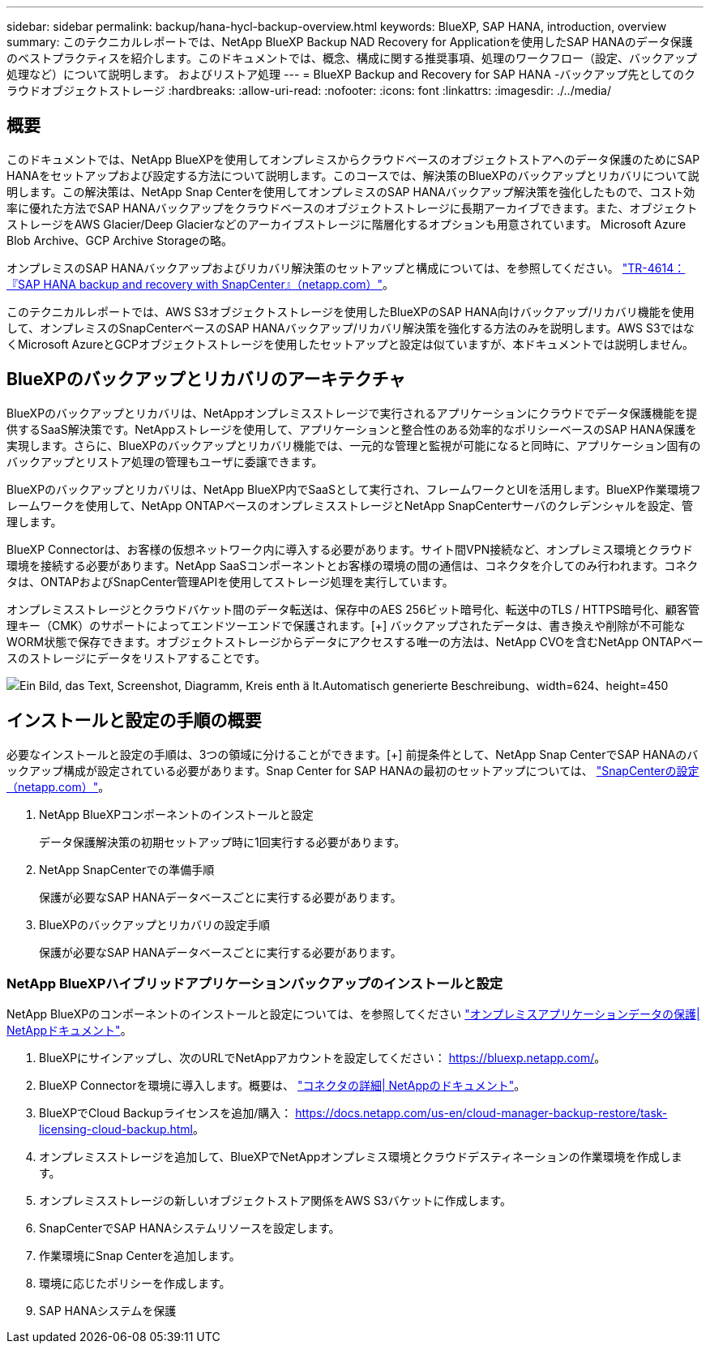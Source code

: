 ---
sidebar: sidebar 
permalink: backup/hana-hycl-backup-overview.html 
keywords: BlueXP, SAP HANA, introduction, overview 
summary: このテクニカルレポートでは、NetApp BlueXP Backup NAD Recovery for Applicationを使用したSAP HANAのデータ保護のベストプラクティスを紹介します。このドキュメントでは、概念、構成に関する推奨事項、処理のワークフロー（設定、バックアップ処理など）について説明します。 およびリストア処理 
---
= BlueXP Backup and Recovery for SAP HANA -バックアップ先としてのクラウドオブジェクトストレージ
:hardbreaks:
:allow-uri-read: 
:nofooter: 
:icons: font
:linkattrs: 
:imagesdir: ./../media/




== 概要

このドキュメントでは、NetApp BlueXPを使用してオンプレミスからクラウドベースのオブジェクトストアへのデータ保護のためにSAP HANAをセットアップおよび設定する方法について説明します。このコースでは、解決策のBlueXPのバックアップとリカバリについて説明します。この解決策は、NetApp Snap Centerを使用してオンプレミスのSAP HANAバックアップ解決策を強化したもので、コスト効率に優れた方法でSAP HANAバックアップをクラウドベースのオブジェクトストレージに長期アーカイブできます。また、オブジェクトストレージをAWS Glacier/Deep Glacierなどのアーカイブストレージに階層化するオプションも用意されています。 Microsoft Azure Blob Archive、GCP Archive Storageの略。

オンプレミスのSAP HANAバックアップおよびリカバリ解決策のセットアップと構成については、を参照してください。 https://docs.netapp.com/us-en/netapp-solutions-sap/backup/saphana-br-scs-overview.html#the-netapp-solution["TR-4614：『SAP HANA backup and recovery with SnapCenter』（netapp.com）"]。

このテクニカルレポートでは、AWS S3オブジェクトストレージを使用したBlueXPのSAP HANA向けバックアップ/リカバリ機能を使用して、オンプレミスのSnapCenterベースのSAP HANAバックアップ/リカバリ解決策を強化する方法のみを説明します。AWS S3ではなくMicrosoft AzureとGCPオブジェクトストレージを使用したセットアップと設定は似ていますが、本ドキュメントでは説明しません。



== BlueXPのバックアップとリカバリのアーキテクチャ

BlueXPのバックアップとリカバリは、NetAppオンプレミスストレージで実行されるアプリケーションにクラウドでデータ保護機能を提供するSaaS解決策です。NetAppストレージを使用して、アプリケーションと整合性のある効率的なポリシーベースのSAP HANA保護を実現します。さらに、BlueXPのバックアップとリカバリ機能では、一元的な管理と監視が可能になると同時に、アプリケーション固有のバックアップとリストア処理の管理もユーザに委譲できます。

BlueXPのバックアップとリカバリは、NetApp BlueXP内でSaaSとして実行され、フレームワークとUIを活用します。BlueXP作業環境フレームワークを使用して、NetApp ONTAPベースのオンプレミスストレージとNetApp SnapCenterサーバのクレデンシャルを設定、管理します。

BlueXP Connectorは、お客様の仮想ネットワーク内に導入する必要があります。サイト間VPN接続など、オンプレミス環境とクラウド環境を接続する必要があります。NetApp SaaSコンポーネントとお客様の環境の間の通信は、コネクタを介してのみ行われます。コネクタは、ONTAPおよびSnapCenter管理APIを使用してストレージ処理を実行しています。

オンプレミスストレージとクラウドバケット間のデータ転送は、保存中のAES 256ビット暗号化、転送中のTLS / HTTPS暗号化、顧客管理キー（CMK）のサポートによってエンドツーエンドで保護されます。[+]
バックアップされたデータは、書き換えや削除が不可能なWORM状態で保存できます。オブジェクトストレージからデータにアクセスする唯一の方法は、NetApp CVOを含むNetApp ONTAPベースのストレージにデータをリストアすることです。

image:hana-hycl-back-image1.png["Ein Bild, das Text, Screenshot, Diagramm, Kreis enth ä lt.Automatisch generierte Beschreibung、width=624、height=450"]



== インストールと設定の手順の概要

必要なインストールと設定の手順は、3つの領域に分けることができます。[+]
前提条件として、NetApp Snap CenterでSAP HANAのバックアップ構成が設定されている必要があります。Snap Center for SAP HANAの最初のセットアップについては、 https://docs.netapp.com/us-en/netapp-solutions-sap/backup/saphana-br-scs-snapcenter-configuration.html["SnapCenterの設定（netapp.com）"]。

. NetApp BlueXPコンポーネントのインストールと設定
+
データ保護解決策の初期セットアップ時に1回実行する必要があります。

. NetApp SnapCenterでの準備手順
+
保護が必要なSAP HANAデータベースごとに実行する必要があります。

. BlueXPのバックアップとリカバリの設定手順
+
保護が必要なSAP HANAデータベースごとに実行する必要があります。





=== NetApp BlueXPハイブリッドアプリケーションバックアップのインストールと設定

NetApp BlueXPのコンポーネントのインストールと設定については、を参照してください https://docs.netapp.com/us-en/cloud-manager-backup-restore/concept-protect-app-data-to-cloud.html#requirements["オンプレミスアプリケーションデータの保護| NetAppドキュメント"]。

. BlueXPにサインアップし、次のURLでNetAppアカウントを設定してください： https://bluexp.netapp.com/[]。
. BlueXP Connectorを環境に導入します。概要は、 https://docs.netapp.com/us-en/cloud-manager-setup-admin/concept-connectors.html["コネクタの詳細| NetAppのドキュメント"]。
. BlueXPでCloud Backupライセンスを追加/購入： https://docs.netapp.com/us-en/cloud-manager-backup-restore/task-licensing-cloud-backup.html[]。
. オンプレミスストレージを追加して、BlueXPでNetAppオンプレミス環境とクラウドデスティネーションの作業環境を作成します。
. オンプレミスストレージの新しいオブジェクトストア関係をAWS S3バケットに作成します。
. SnapCenterでSAP HANAシステムリソースを設定します。
. 作業環境にSnap Centerを追加します。
. 環境に応じたポリシーを作成します。
. SAP HANAシステムを保護

